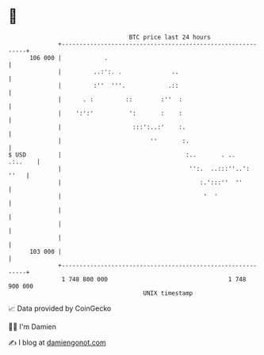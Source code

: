 * 👋

#+begin_example
                                     BTC price last 24 hours                    
                 +------------------------------------------------------------+ 
         106 000 |            .                                               | 
                 |         ..:':. .              ..                           | 
                 |         :''  '''.            .::                           | 
                 |      . :         ::        :''  :                          | 
                 |    ':':'          ':       :    :                          | 
                 |                    :::':..:'    :.                         | 
                 |                         ''       :.                        | 
   $ USD         |                                   :..       . ..   .:..    | 
                 |                                    '':.  ..:::''..':  ''   | 
                 |                                       :.':::''  ''         | 
                 |                                        '  '                | 
                 |                                                            | 
                 |                                                            | 
                 |                                                            | 
         103 000 |                                                            | 
                 +------------------------------------------------------------+ 
                  1 748 800 000                                  1 748 900 000  
                                         UNIX timestamp                         
#+end_example
📈 Data provided by CoinGecko

🧑‍💻 I'm Damien

✍️ I blog at [[https://www.damiengonot.com][damiengonot.com]]
